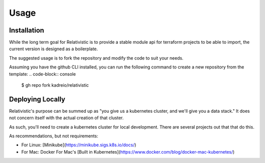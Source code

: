 Usage
=====

.. _installation:

Installation
------------

While the long term goal for Relativistic is to provide a stable module api for terraform projects to be able to import, the current version is designed as a boilerplate.

The suggested usage is to fork the repository and modify the code to suit your needs.

Assuming you have the github CLI installed, you can run the following command to create a new repository from the template:
.. code-block:: console

   $ gh repo fork kadreio/relativistic

Deploying Locally
----------------

Relativistic's purpose can be summed up as "you give us a kubernetes cluster, and we'll give you a data stack." It does not concern itself with the actual creation of that cluster.

As such, you'll need to create a kubernetes cluster for local development. There are several projects out that that do this.

As recommendations, but not requirements:

- For Linux: [Minikube](https://minikube.sigs.k8s.io/docs/)
- For Mac: Docker For Mac's [Built in Kubernetes](https://www.docker.com/blog/docker-mac-kubernetes/)

.. .. autofunction:: lumache.get_random_ingredients

.. The ``kind`` parameter should be either ``"meat"``, ``"fish"``,
.. or ``"veggies"``. Otherwise, :py:func:`lumache.get_random_ingredients`
.. will raise an exception.

.. .. autoexception:: lumache.InvalidKindError

.. For example:

.. >>> import lumache
.. >>> lumache.get_random_ingredients()
.. ['shells', 'gorgonzola', 'parsley']

